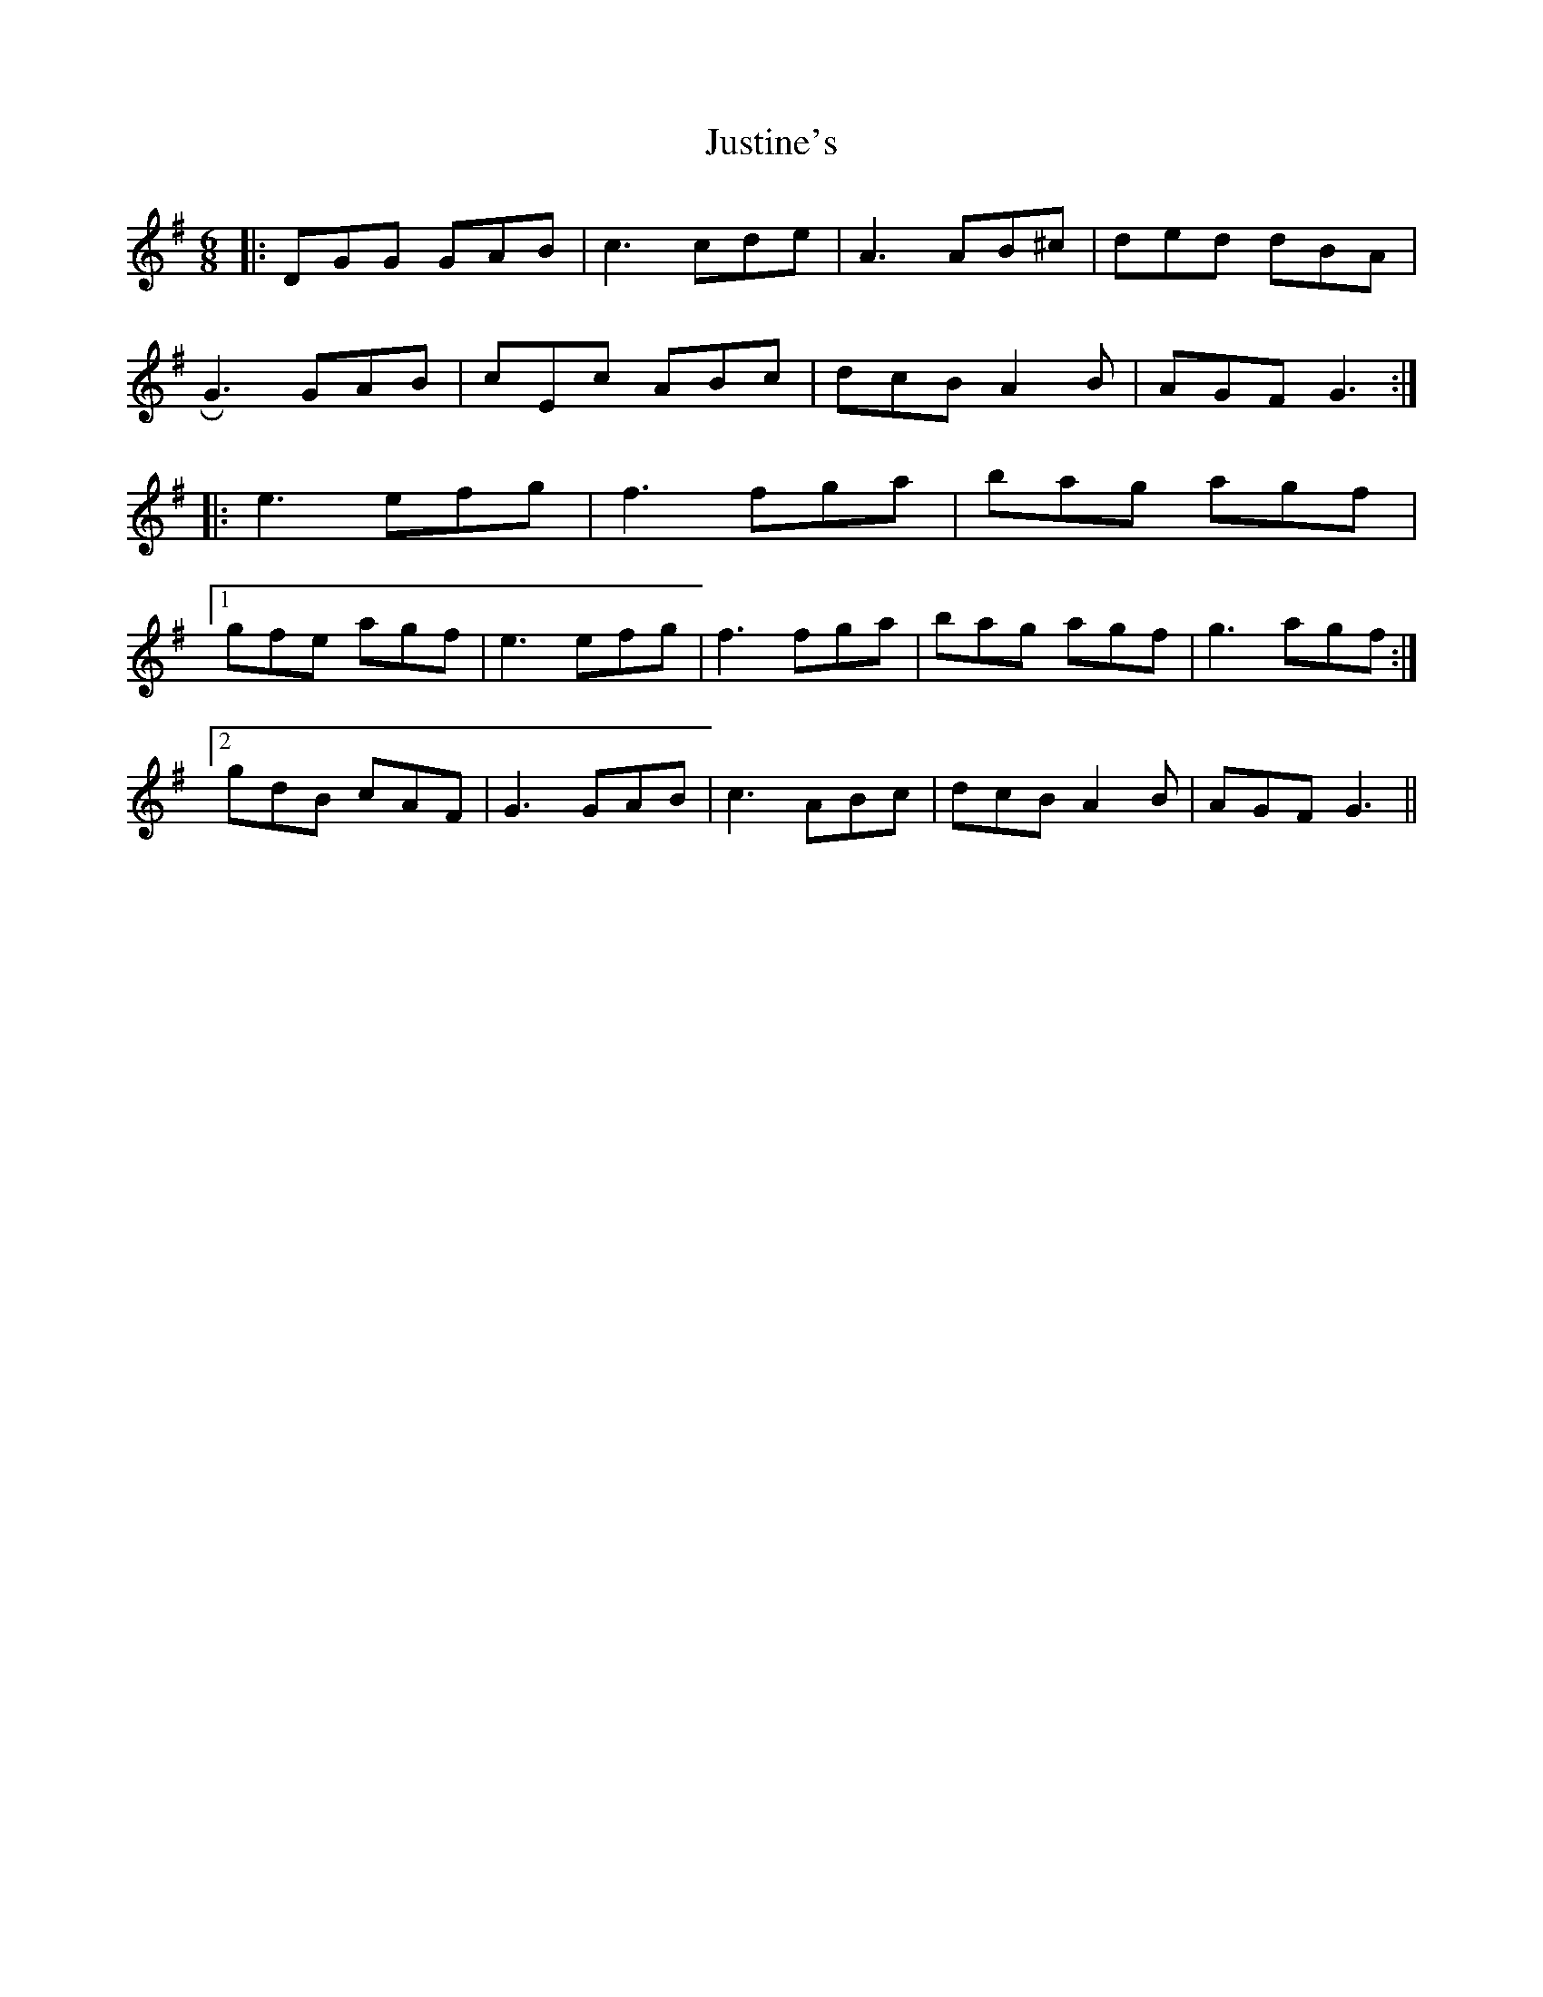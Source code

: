 X: 21079
T: Justine's
R: jig
M: 6/8
K: Gmajor
|:DGG GAB|c3 cde|A3 AB^c|ded dBA|
!roll!G3 GAB|cEc ABc|dcB A2 B|AGF G3:|
|:e3 efg|f3 fga|bag agf|
[1 gfe agf|e3 efg|f3 fga|bag agf|g3 agf:|
[2 gdB cAF|G3 GAB|c3 ABc|dcB A2 B|AGF G3||

